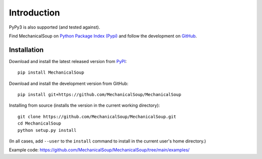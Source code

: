 Introduction
============

|Latest Version| |Supported Versions|

PyPy3 is also supported (and tested against).

Find MechanicalSoup on `Python Package Index (Pypi)
<https://pypi.python.org/pypi/MechanicalSoup/>`__ and follow the
development on `GitHub <https://github.com/MechanicalSoup/MechanicalSoup>`__.

Installation
------------

Download and install the latest released version from `PyPI <https://pypi.python.org/pypi/MechanicalSoup/>`__::

  pip install MechanicalSoup

Download and install the development version from GitHub::

  pip install git+https://github.com/MechanicalSoup/MechanicalSoup

Installing from source (installs the version in the current working directory)::

  git clone https://github.com/MechanicalSoup/MechanicalSoup.git
  cd MechanicalSoup
  python setup.py install

(In all cases, add ``--user`` to the ``install`` command to
install in the current user's home directory.)

Example code: https://github.com/MechanicalSoup/MechanicalSoup/tree/main/examples/

.. |Latest Version| image:: https://img.shields.io/pypi/v/MechanicalSoup.svg
   :target: https://pypi.python.org/pypi/MechanicalSoup/
.. |Supported Versions| image:: https://img.shields.io/pypi/pyversions/mechanicalsoup.svg
   :target: https://pypi.python.org/pypi/MechanicalSoup/
